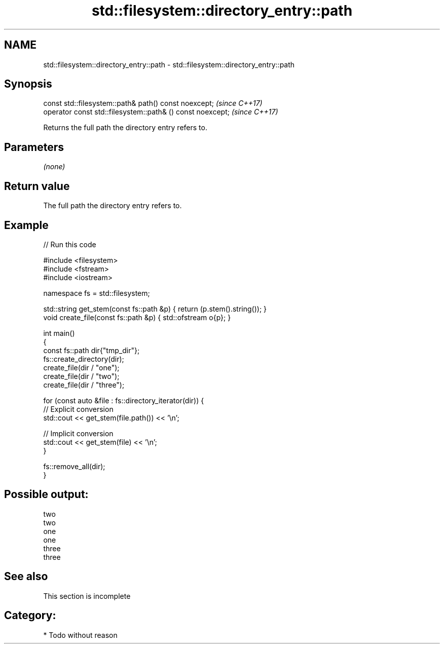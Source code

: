 .TH std::filesystem::directory_entry::path 3 "2021.11.17" "http://cppreference.com" "C++ Standard Libary"
.SH NAME
std::filesystem::directory_entry::path \- std::filesystem::directory_entry::path

.SH Synopsis
   const std::filesystem::path& path() const noexcept;       \fI(since C++17)\fP
   operator const std::filesystem::path& () const noexcept;  \fI(since C++17)\fP

   Returns the full path the directory entry refers to.

.SH Parameters

   \fI(none)\fP

.SH Return value

   The full path the directory entry refers to.

.SH Example


// Run this code

 #include <filesystem>
 #include <fstream>
 #include <iostream>

 namespace fs = std::filesystem;

 std::string get_stem(const fs::path &p) { return (p.stem().string()); }
 void create_file(const fs::path &p) { std::ofstream o{p}; }

 int main()
 {
         const fs::path dir{"tmp_dir"};
         fs::create_directory(dir);
         create_file(dir / "one");
         create_file(dir / "two");
         create_file(dir / "three");

         for (const auto &file : fs::directory_iterator(dir)) {
                 // Explicit conversion
                 std::cout << get_stem(file.path()) << '\\n';

                 // Implicit conversion
                 std::cout << get_stem(file) << '\\n';
         }

         fs::remove_all(dir);
 }

.SH Possible output:

 two
 two
 one
 one
 three
 three

.SH See also

    This section is incomplete

.SH Category:

     * Todo without reason
